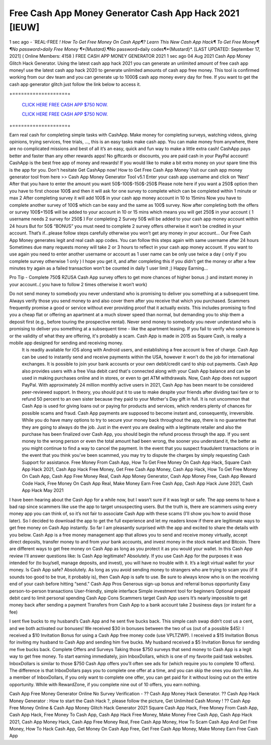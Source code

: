 Free Cash App Money Generator Cash App Hack 2021 [IEUW]
~~~~~~~
1 sec ago - `REAL-FREE *! How To Get Free Money On Cash App¶? Learn This New Cash App Hack¶ To Get Free Money¶
¶No password>daily Free Money ¶*{Mustard}*.¶No password>daily codes¶*{Mustard}*.
[LAST UPDATED: September 17, 2021] ( Online Members: 4158 )
FREE CASH APP MONEY GENERATOR 2021
1 sec ago 04 Aug 2021 Cash App Money Glitch Hack Generator. Using the latest cash app hack 2021 you can generate an unlimited amount of free cash app money! use the latest cash app hack 2020 to generate unlimited amounts of cash app free money. This tool is confirmed working from our dev team and you can generate up to 1000$ cash app money every day for free. If you want to get the cash app generator glitch just follow the link below to access it.

+===================+

  `CLICK HERE FREE CASH APP $750 NOW.
  <https://getmyfile.co/eeb7e6b>`_

  `CLICK HERE FREE CASH APP $750 NOW.
  <https://getmyfile.co/eeb7e6b>`_
+===================+

Earn real cash for completing simple tasks with CashApp. Make money for completing surveys, watching videos, giving opinions, trying services, free trials, ..., this is an easy tasks make cash app. You can make money from anywhere, there are no complicated missions and best of all it’s an easy, quick and fun way to make a little extra cash! CashApp pays better and faster than any other rewards apps! No giftcards or discounts, you are paid cash in your PayPal account! CashApp is the best free app of money and rewards! If you would like to make a bit extra money on your spare time this is the app for you. Don't hesitate Get CashApp now!
How to Get Free Cash App Money
Visit our cash app money generator tool from here >> Cash App Money Generator Tool v5.1
Enter your cash app username and click on ‘Next’
After that you have to enter the amount you want 50$-100$-150$-250$
Please note here if you want a 250$ option then you have to first choose 100$ and then it will ask for one survey to complete which can be completed within 1 minute or max 2
After completing survey it will add 100$ in your cash app money account in 10 to 15mins
Now you have to complete another survey of 100$ which can be easy and the same as 100$ survey.
Now after completing both the offers or survey 100$+150$ will be added to your account in 10 or 15 mins which means you will get 250$ in your account ( 1 username needs 2 survey for 250$ )
For completing 2 Survey 50$ will be added to your cash app money account within 24 hours
But for 50$ “BONUS” you must need to complete 2 survey offers otherwise it won’t be credited in your account.
That’s if...please follow steps carefully otherwise you won’t get any money in your account…
Our Free Cash App Money generates legit and real cash app codes.
You can follow this steps again with same username after 24 hours 
Sometimes due many requests money will take 2 or 3 hours to reflect in your cash app money account.
If you want to use again you need to enter another username or account as 1 user name can be only use twice a day ( only if you complete survey otherwise 1 only )
I hope you get it, and after completing this if you didn’t get the money or after a few minutes try again as a failed transaction won’t be counted in daily 1 user limit ;) 
Happy Earning…


Pro Tip - Complete 750$ RZUSA Cash App survey offers to get more chances of higher bonus ;) and instant money in your account..( you have to follow 2 times otherwise it won’t work)
 
Do not send money to somebody you never understand who is promising to deliver you something at a subsequent time. Always verify those you send money to and also cover them after you receive that which you purchased. Scammers frequently promise a good or service without ever providing proof that it actually exists. This includes promising to find you a cheap flat or offering an apartment at a much slower speed than normal, but demanding you to ship them a deposit first (e.g., before touring the prospective rental). Never send money to somebody you never understand who is promising to deliver you something at a subsequent time - like the apartment leasing. If you fail to verify who someone is or the validity of what they are offering, it's probably a scam. Cash App is made in 2015 as Square Cash, is really a mobile app designed for sending and receiving money.
 It is readily available for iOS along with Android users, and establishing a free account is free of charge. Cash App can be used to instantly send and receive payments within the USA, however it won't do the job for international exchanges. It is possible to join your bank accounts or your own debit/credit card to ship out payments. Cash App also provides users with a free Visa debit card that's connected along with your Cash App balance and can be used in making purchases online and in stores, or even to get ATM withdrawals. Now, Cash App does not support PayPal. With approximately 24 million monthly active users in 2021, Cash App has been meant to be considered peer-reviewed support. In theory, you should put it to use to make despite your friends after dividing taxi fare or to refund 50 percent to an own sister because they paid to your Mother's Day gift in full. It is not uncommon that Cash App is used for giving loans out or paying for products and services, which renders plenty of chances for possible scams and fraud. Cash App payments are supposed to become instant and, consequently, irreversible. While you do have many options to try to secure your money back throughout the app, there is no guarantee that they are going to always do the job. Just in the event you are dealing with a legitimate retailer and also the purchase has been finalized over Cash App, you should begin the refund process through the app. If you sent money to the wrong person or even the total amount had been wrong, the sooner you understand it, the better as you might continue to find a way to cancel the payment. In the event that you suspect fraudulent transactions or in the event that you think you've been scammed, you may try to dispute the charges by simply requesting Cash Support for assistance. 
 Free Money From Cash App, How To Get Free Money On Cash App Hack, Square Cash App Hack 2021, Cash App Hack Free Money, Get Free Cash App Money, Cash App Hack, How To Get Free Money On Cash App, Cash App Free Money Real, Cash App Money Generator, Cash App Money Free, Cash App Reward Code Hack, Free Money On Cash App Real, Make Money Earn Free Cash App, Cash App Hack June 2021, Cash App Hack May 2021
I have been hearing about the Cash App for a while now, but I wasn’t sure if it was legit or safe. The app seems to have a bad rap since scammers like use the app to target unsuspecting users.
But the truth is, there are scammers using every money app you can think of, so it’s not fair to associate Cash App with these scams (I’ll show you how to avoid those later).
So I decided to download the app to get the full experience and let my readers know if there are legitimate ways to get free money on Cash App instantly.
So far I am pleasantly surprised with the app and excited to share the details with you below.
Cash App is a free money management app that allows you to send and receive money virtually, accept direct deposits, transfer money to and from your bank accounts, and invest money in the stock market and Bitcoin. There are different ways to get free money on Cash App as long as you protect it as you would your wallet.
In this Cash App review I’ll answer questions like:
Is Cash App legitimate? Absolutely. If you use Cash App for the purposes it was intended for (to buy/sell, manage deposits, and invest), you will have no trouble with it. It’s a legit virtual wallet for your money.
Is Cash App safe? Absolutely. As long as you avoid sending money to strangers who are trying to scam you (if it sounds too good to be true, it probably is), then Cash App is safe to use. Be sure to always know who is on the receiving end of your cash before hitting “send.”
Cash App Pros
Generous sign-up bonus and referral bonus opportunity
Easy person-to-person transactions
User-friendly, simple interface
Simple investment tool for beginners
Optional prepaid debit card to limit personal spending
Cash App Cons
Scammers target Cash App users
It’s nearly impossible to get money back after sending a payment
Transfers from Cash App to a bank account take 2 business days (or instant for a fee)
 
I sent five bucks to my husband’s Cash App and he sent five bucks back. This simple cash swap didn’t cost us a cent, and we both activated our bonuses!
We received $30 in bonuses between the two of us (out of a possible $45):
I received a $10 Invitation Bonus for using a Cash App free money code (use VPLTZWP).
I received a $15 Invitation Bonus for inviting my husband to Cash App and sending him five bucks.
My husband received a $5 Invitation Bonus for sending me five bucks back. 
Complete Offers and Surveys
Taking those $750 surveys that send money to Cash App is a legit way to get free money.
To start earning immediately, join InboxDollars, which is one of my favorite paid task websites. InboxDollars is similar to those $750 Cash App offers you’ll often see ads for (which require you to complete 10 offers). The difference is that InboxDollars pays you to complete one offer at a time, and you can skip the ones you don’t like.
As a member of InboxDollars, if you only want to complete one offer, you can get paid for it without losing out on the entire opportunity. While with RewardZone, if you complete nine out of 10 offers, you earn nothing.
 
Cash App Free Money Generator Online No Survey Verification - ?? Cash App Money Hack Generator. ?? Cash App Hack Money Generator : How to start the Cash Hack ?, please follow the picture, Get Unlimited Cash Money ! ?? Cash App Free Money Online & Cash App Money Glitch Hack Generator 2021 Square Cash App Hack, Free Money From Cash App, Cash App Hack, Free Money To Cash App, Cash App Hack Free Money, Make Money Free Cash App, Cash App Hack 2021, Cash App Money Hack, Cash App Free Money Real, Free Cash App Money, How To Scam Cash App And Get Free Money, How To Hack Cash App, Get Money On Cash App Free, Get Free Cash App Money, Make Money Earn Free Cash App

